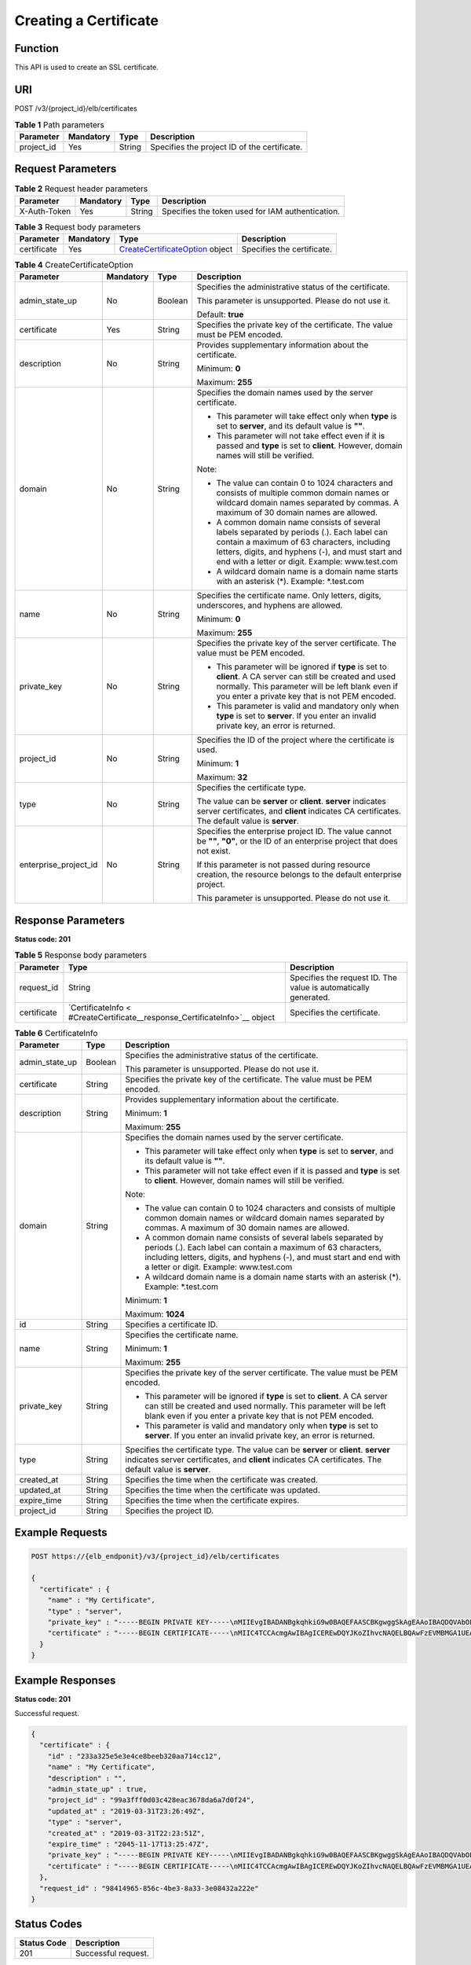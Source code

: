 Creating a Certificate
======================

Function
^^^^^^^^

This API is used to create an SSL certificate.

URI
^^^

POST /v3/{project_id}/elb/certificates

.. table:: **Table 1** Path parameters

   ========== ========= ====== ============================================
   Parameter  Mandatory Type   Description
   ========== ========= ====== ============================================
   project_id Yes       String Specifies the project ID of the certificate.
   ========== ========= ====== ============================================

Request Parameters
^^^^^^^^^^^^^^^^^^

.. table:: **Table 2** Request header parameters

   ============ ========= ====== ================================================
   Parameter    Mandatory Type   Description
   ============ ========= ====== ================================================
   X-Auth-Token Yes       String Specifies the token used for IAM authentication.
   ============ ========= ====== ================================================

.. table:: **Table 3** Request body parameters

   +-------------+-----------+--------------------------------------------+----------------------------+
   | Parameter   | Mandatory | Type                                       | Description                |
   +=============+===========+============================================+============================+
   | certificate | Yes       | `CreateCertificateOption <#CreateCertif    | Specifies the certificate. |
   |             |           | icate__request_CreateCertificateOption>`__ |                            |
   |             |           | object                                     |                            |
   +-------------+-----------+--------------------------------------------+----------------------------+

.. table:: **Table 4** CreateCertificateOption

   +-----------------------------+-----------------------------+-----------------------------+-----------------------------+
   | Parameter                   | Mandatory                   | Type                        | Description                 |
   +=============================+=============================+=============================+=============================+
   | admin_state_up              | No                          | Boolean                     | Specifies the               |
   |                             |                             |                             | administrative status of    |
   |                             |                             |                             | the certificate.            |
   |                             |                             |                             |                             |
   |                             |                             |                             | This parameter is           |
   |                             |                             |                             | unsupported. Please do not  |
   |                             |                             |                             | use it.                     |
   |                             |                             |                             |                             |
   |                             |                             |                             | Default: **true**           |
   +-----------------------------+-----------------------------+-----------------------------+-----------------------------+
   | certificate                 | Yes                         | String                      | Specifies the private key   |
   |                             |                             |                             | of the certificate. The     |
   |                             |                             |                             | value must be PEM encoded.  |
   +-----------------------------+-----------------------------+-----------------------------+-----------------------------+
   | description                 | No                          | String                      | Provides supplementary      |
   |                             |                             |                             | information about the       |
   |                             |                             |                             | certificate.                |
   |                             |                             |                             |                             |
   |                             |                             |                             | Minimum: **0**              |
   |                             |                             |                             |                             |
   |                             |                             |                             | Maximum: **255**            |
   +-----------------------------+-----------------------------+-----------------------------+-----------------------------+
   | domain                      | No                          | String                      | Specifies the domain names  |
   |                             |                             |                             | used by the server          |
   |                             |                             |                             | certificate.                |
   |                             |                             |                             |                             |
   |                             |                             |                             | -  This parameter will take |
   |                             |                             |                             |    effect only when         |
   |                             |                             |                             |    **type** is set to       |
   |                             |                             |                             |    **server**, and its      |
   |                             |                             |                             |    default value is **""**. |
   |                             |                             |                             |                             |
   |                             |                             |                             | -  This parameter will not  |
   |                             |                             |                             |    take effect even if it   |
   |                             |                             |                             |    is passed and **type**   |
   |                             |                             |                             |    is set to **client**.    |
   |                             |                             |                             |    However, domain names    |
   |                             |                             |                             |    will still be verified.  |
   |                             |                             |                             |                             |
   |                             |                             |                             | Note:                       |
   |                             |                             |                             |                             |
   |                             |                             |                             | -  The value can contain 0  |
   |                             |                             |                             |    to 1024 characters and   |
   |                             |                             |                             |    consists of multiple     |
   |                             |                             |                             |    common domain names or   |
   |                             |                             |                             |    wildcard domain names    |
   |                             |                             |                             |    separated by commas. A   |
   |                             |                             |                             |    maximum of 30 domain     |
   |                             |                             |                             |    names are allowed.       |
   |                             |                             |                             |                             |
   |                             |                             |                             | -  A common domain name     |
   |                             |                             |                             |    consists of several      |
   |                             |                             |                             |    labels separated by      |
   |                             |                             |                             |    periods (.). Each label  |
   |                             |                             |                             |    can contain a maximum of |
   |                             |                             |                             |    63 characters, including |
   |                             |                             |                             |    letters, digits, and     |
   |                             |                             |                             |    hyphens (-), and must    |
   |                             |                             |                             |    start and end with a     |
   |                             |                             |                             |    letter or digit.         |
   |                             |                             |                             |    Example: www.test.com    |
   |                             |                             |                             |                             |
   |                             |                             |                             | -  A wildcard domain name   |
   |                             |                             |                             |    is a domain name starts  |
   |                             |                             |                             |    with an asterisk (*).    |
   |                             |                             |                             |    Example: \*.test.com     |
   +-----------------------------+-----------------------------+-----------------------------+-----------------------------+
   | name                        | No                          | String                      | Specifies the certificate   |
   |                             |                             |                             | name. Only letters, digits, |
   |                             |                             |                             | underscores, and hyphens    |
   |                             |                             |                             | are allowed.                |
   |                             |                             |                             |                             |
   |                             |                             |                             | Minimum: **0**              |
   |                             |                             |                             |                             |
   |                             |                             |                             | Maximum: **255**            |
   +-----------------------------+-----------------------------+-----------------------------+-----------------------------+
   | private_key                 | No                          | String                      | Specifies the private key   |
   |                             |                             |                             | of the server certificate.  |
   |                             |                             |                             | The value must be PEM       |
   |                             |                             |                             | encoded.                    |
   |                             |                             |                             |                             |
   |                             |                             |                             | -  This parameter will be   |
   |                             |                             |                             |    ignored if **type** is   |
   |                             |                             |                             |    set to **client**. A CA  |
   |                             |                             |                             |    server can still be      |
   |                             |                             |                             |    created and used         |
   |                             |                             |                             |    normally. This parameter |
   |                             |                             |                             |    will be left blank even  |
   |                             |                             |                             |    if you enter a private   |
   |                             |                             |                             |    key that is not PEM      |
   |                             |                             |                             |    encoded.                 |
   |                             |                             |                             |                             |
   |                             |                             |                             | -  This parameter is valid  |
   |                             |                             |                             |    and mandatory only when  |
   |                             |                             |                             |    **type** is set to       |
   |                             |                             |                             |    **server**. If you enter |
   |                             |                             |                             |    an invalid private key,  |
   |                             |                             |                             |    an error is returned.    |
   +-----------------------------+-----------------------------+-----------------------------+-----------------------------+
   | project_id                  | No                          | String                      | Specifies the ID of the     |
   |                             |                             |                             | project where the           |
   |                             |                             |                             | certificate is used.        |
   |                             |                             |                             |                             |
   |                             |                             |                             | Minimum: **1**              |
   |                             |                             |                             |                             |
   |                             |                             |                             | Maximum: **32**             |
   +-----------------------------+-----------------------------+-----------------------------+-----------------------------+
   | type                        | No                          | String                      | Specifies the certificate   |
   |                             |                             |                             | type.                       |
   |                             |                             |                             |                             |
   |                             |                             |                             | The value can be **server** |
   |                             |                             |                             | or **client**. **server**   |
   |                             |                             |                             | indicates server            |
   |                             |                             |                             | certificates, and           |
   |                             |                             |                             | **client** indicates CA     |
   |                             |                             |                             | certificates. The default   |
   |                             |                             |                             | value is **server**.        |
   +-----------------------------+-----------------------------+-----------------------------+-----------------------------+
   | enterprise_project_id       | No                          | String                      | Specifies the enterprise    |
   |                             |                             |                             | project ID. The value       |
   |                             |                             |                             | cannot be **""**, **"0"**,  |
   |                             |                             |                             | or the ID of an enterprise  |
   |                             |                             |                             | project that does not       |
   |                             |                             |                             | exist.                      |
   |                             |                             |                             |                             |
   |                             |                             |                             | If this parameter is not    |
   |                             |                             |                             | passed during resource      |
   |                             |                             |                             | creation, the resource      |
   |                             |                             |                             | belongs to the default      |
   |                             |                             |                             | enterprise project.         |
   |                             |                             |                             |                             |
   |                             |                             |                             | This parameter is           |
   |                             |                             |                             | unsupported. Please do not  |
   |                             |                             |                             | use it.                     |
   +-----------------------------+-----------------------------+-----------------------------+-----------------------------+

Response Parameters
^^^^^^^^^^^^^^^^^^^

**Status code: 201**

.. table:: **Table 5** Response body parameters

   +-------------+--------------------------------------------------+--------------------------------------------------+
   | Parameter   | Type                                             | Description                                      |
   +=============+==================================================+==================================================+
   | request_id  | String                                           | Specifies the request ID. The value is           |
   |             |                                                  | automatically generated.                         |
   +-------------+--------------------------------------------------+--------------------------------------------------+
   | certificate | `CertificateInfo <                               | Specifies the certificate.                       |
   |             | #CreateCertificate__response_CertificateInfo>`__ |                                                  |
   |             | object                                           |                                                  |
   +-------------+--------------------------------------------------+--------------------------------------------------+

.. table:: **Table 6** CertificateInfo

   +---------------------------------------+---------------------------------------+---------------------------------------+
   | Parameter                             | Type                                  | Description                           |
   +=======================================+=======================================+=======================================+
   | admin_state_up                        | Boolean                               | Specifies the administrative status   |
   |                                       |                                       | of the certificate.                   |
   |                                       |                                       |                                       |
   |                                       |                                       | This parameter is unsupported. Please |
   |                                       |                                       | do not use it.                        |
   +---------------------------------------+---------------------------------------+---------------------------------------+
   | certificate                           | String                                | Specifies the private key of the      |
   |                                       |                                       | certificate. The value must be PEM    |
   |                                       |                                       | encoded.                              |
   +---------------------------------------+---------------------------------------+---------------------------------------+
   | description                           | String                                | Provides supplementary information    |
   |                                       |                                       | about the certificate.                |
   |                                       |                                       |                                       |
   |                                       |                                       | Minimum: **1**                        |
   |                                       |                                       |                                       |
   |                                       |                                       | Maximum: **255**                      |
   +---------------------------------------+---------------------------------------+---------------------------------------+
   | domain                                | String                                | Specifies the domain names used by    |
   |                                       |                                       | the server certificate.               |
   |                                       |                                       |                                       |
   |                                       |                                       | -  This parameter will take effect    |
   |                                       |                                       |    only when **type** is set to       |
   |                                       |                                       |    **server**, and its default value  |
   |                                       |                                       |    is **""**.                         |
   |                                       |                                       |                                       |
   |                                       |                                       | -  This parameter will not take       |
   |                                       |                                       |    effect even if it is passed and    |
   |                                       |                                       |    **type** is set to **client**.     |
   |                                       |                                       |    However, domain names will still   |
   |                                       |                                       |    be verified.                       |
   |                                       |                                       |                                       |
   |                                       |                                       | Note:                                 |
   |                                       |                                       |                                       |
   |                                       |                                       | -  The value can contain 0 to 1024    |
   |                                       |                                       |    characters and consists of         |
   |                                       |                                       |    multiple common domain names or    |
   |                                       |                                       |    wildcard domain names separated by |
   |                                       |                                       |    commas. A maximum of 30 domain     |
   |                                       |                                       |    names are allowed.                 |
   |                                       |                                       |                                       |
   |                                       |                                       | -  A common domain name consists of   |
   |                                       |                                       |    several labels separated by        |
   |                                       |                                       |    periods (.). Each label can        |
   |                                       |                                       |    contain a maximum of 63            |
   |                                       |                                       |    characters, including letters,     |
   |                                       |                                       |    digits, and hyphens (-), and must  |
   |                                       |                                       |    start and end with a letter or     |
   |                                       |                                       |    digit. Example: www.test.com       |
   |                                       |                                       |                                       |
   |                                       |                                       | -  A wildcard domain name is a domain |
   |                                       |                                       |    name starts with an asterisk (*).  |
   |                                       |                                       |    Example: \*.test.com               |
   |                                       |                                       |                                       |
   |                                       |                                       | Minimum: **1**                        |
   |                                       |                                       |                                       |
   |                                       |                                       | Maximum: **1024**                     |
   +---------------------------------------+---------------------------------------+---------------------------------------+
   | id                                    | String                                | Specifies a certificate ID.           |
   +---------------------------------------+---------------------------------------+---------------------------------------+
   | name                                  | String                                | Specifies the certificate name.       |
   |                                       |                                       |                                       |
   |                                       |                                       | Minimum: **1**                        |
   |                                       |                                       |                                       |
   |                                       |                                       | Maximum: **255**                      |
   +---------------------------------------+---------------------------------------+---------------------------------------+
   | private_key                           | String                                | Specifies the private key of the      |
   |                                       |                                       | server certificate. The value must be |
   |                                       |                                       | PEM encoded.                          |
   |                                       |                                       |                                       |
   |                                       |                                       | -  This parameter will be ignored if  |
   |                                       |                                       |    **type** is set to **client**. A   |
   |                                       |                                       |    CA server can still be created and |
   |                                       |                                       |    used normally. This parameter will |
   |                                       |                                       |    be left blank even if you enter a  |
   |                                       |                                       |    private key that is not PEM        |
   |                                       |                                       |    encoded.                           |
   |                                       |                                       |                                       |
   |                                       |                                       | -  This parameter is valid and        |
   |                                       |                                       |    mandatory only when **type** is    |
   |                                       |                                       |    set to **server**. If you enter an |
   |                                       |                                       |    invalid private key, an error is   |
   |                                       |                                       |    returned.                          |
   +---------------------------------------+---------------------------------------+---------------------------------------+
   | type                                  | String                                | Specifies the certificate type. The   |
   |                                       |                                       | value can be **server** or            |
   |                                       |                                       | **client**. **server** indicates      |
   |                                       |                                       | server certificates, and **client**   |
   |                                       |                                       | indicates CA certificates. The        |
   |                                       |                                       | default value is **server**.          |
   +---------------------------------------+---------------------------------------+---------------------------------------+
   | created_at                            | String                                | Specifies the time when the           |
   |                                       |                                       | certificate was created.              |
   +---------------------------------------+---------------------------------------+---------------------------------------+
   | updated_at                            | String                                | Specifies the time when the           |
   |                                       |                                       | certificate was updated.              |
   +---------------------------------------+---------------------------------------+---------------------------------------+
   | expire_time                           | String                                | Specifies the time when the           |
   |                                       |                                       | certificate expires.                  |
   +---------------------------------------+---------------------------------------+---------------------------------------+
   | project_id                            | String                                | Specifies the project ID.             |
   +---------------------------------------+---------------------------------------+---------------------------------------+

Example Requests
^^^^^^^^^^^^^^^^

.. code:: screen

   POST https://{elb_endponit}/v3/{project_id}/elb/certificates

   {
     "certificate" : {
       "name" : "My Certificate",
       "type" : "server",
       "private_key" : "-----BEGIN PRIVATE KEY-----\nMIIEvgIBADANBgkqhkiG9w0BAQEFAASCBKgwggSkAgEAAoIBAQDQVAbOLe5xNf4M\n253Wn9vhdUzojetjv4J+B7kYwsMhRcgdcJ8KCnX1nfzTvI2ksXlTQ2o9BkpStnPe\ntB4s32ZiJRMlk+61iUUMNsHwK2WBX57JT3JgmyVbH8GbmRY0+H3sH1i72luna7rM\nMD30gLh6QoP3cq7PGWcuZKV7hjd1tjCTQukwMvqV8Icq39buNpIgDOWzEP5AzqXt\nCOFYn6RTH5SRug4hKNN7sT1eYMslHu7wtEBDKVgrLjOCe/W2f8rLT1zEsoAW2Chl\nZAPYUBkl/0XuTWRg3CohPPcI+UtlRSfvLDeeQ460swjbwgS/RbJh3sIwlCRLU08k\nEo04Z9H/AgMBAAECggEAEIeaQqHCWZk/HyYN0Am/GJSGFa2tD60SXY2fUieh8/Hl\nfvCArftGgMaYWPSNCJRMXB7tPwpQu19esjz4Z/cR2Je4fTLPrffGUsHFgZjv5OQB\nZVe4a5Hj1OcgJYhwCqPs2d9i2wToYNBbcfgh8lSETq8YaXngBO6vES9LMhHkNKKr\nciu9YkInNEHu6uRJ5g/eGGX3KQynTvVIhnOVGAJvjTXcoU6fm7gYdHAD6jk9lc9M\nEGpfYI6AdHIwFZcT/RNAxhP82lg2gUJSgAu66FfDjMwQXKbafKdP3zq4Up8a7Ale\nkrguPtfV1vWklg+bUFhgGaiAEYTpAUN9t2DVIiijgQKBgQDnYMMsaF0r557CM1CT\nXUqgCZo8MKeV2jf2drlxRRwRl33SksQbzAQ/qrLdT7GP3sCGqvkxWY2FPdFYf8kx\nGcCeZPcIeZYCQAM41pjtsaM8tVbLWVR8UtGBuQoPSph7JNF3Tm/JH/fbwjpjP7dt\nJ7n8EzkRUNE6aIMHOFEeych/PQKBgQDmf1bMogx63rTcwQ0PEZ9Vt7mTgKYK4aLr\niWgTWHXPZxUQaYhpjXo6+lMI6DpExiDgBAkMzJGIvS7yQiYWU+wthAr9urbWYdGZ\nlS6VjoTkF6r7VZoILXX0fbuXh6lm8K8IQRfBpJff56p9phMwaBpDNDrfpHB5utBU\nxs40yIdp6wKBgQC69Cp/xUwTX7GdxQzEJctYiKnBHKcspAg38zJf3bGSXU/jR4eB\n1lVQhELGI9CbKSdzKM71GyEImix/T7FnJSHIWlho1qVo6AQyduNWnAQD15pr8KAd\nXGXAZZ1FQcb3KYa+2fflERmazdOTwjYZ0tGqZnXkEeMdSLkmqlCRigWhGQKBgDak\n/735uP20KKqhNehZpC2dJei7OiIgRhCS/dKASUXHSW4fptBnUxACYocdDxtY4Vha\nfI7FPMdvGl8ioYbvlHFh+X0Xs9r1S8yeWnHoXMb6eXWmYKMJrAoveLa+2cFm1Agf\n7nLhA4R4lqm9IpV6SKegDUkR4fxp9pPyodZPqBLLAoGBAJkD4wHW54Pwd4Ctfk9o\njHjWB7pQlUYpTZO9dm+4fpCMn9Okf43AE2yAOaAP94GdzdDJkxfciXKcsYr9IIuk\nfaoXgjKR7p1zERiWZuFF63SB4aiyX1H7IX0MwHDZQO38a5gZaOm/BUlGKMWXzuEd\n3fy+1rCUwzOp9LSjtJYf4ege\n-----END PRIVATE KEY-----",
       "certificate" : "-----BEGIN CERTIFICATE-----\nMIIC4TCCAcmgAwIBAgICEREwDQYJKoZIhvcNAQELBQAwFzEVMBMGA1UEAxMMTXlD\nb21wYW55IENBMB4XDTE4MDcwMjEzMjU0N1oXDTQ1MTExNzEzMjU0N1owFDESMBAG\nA1UEAwwJbG9jYWxob3N0MIIBIjANBgkqhkiG9w0BAQEFAAOCAQ8AMIIBCgKCAQEA\n0FQGzi3ucTX+DNud1p/b4XVM6I3rY7+Cfge5GMLDIUXIHXCfCgp19Z3807yNpLF5\nU0NqPQZKUrZz3rQeLN9mYiUTJZPutYlFDDbB8CtlgV+eyU9yYJslWx/Bm5kWNPh9\n7B9Yu9pbp2u6zDA99IC4ekKD93KuzxlnLmSle4Y3dbYwk0LpMDL6lfCHKt/W7jaS\nIAzlsxD+QM6l7QjhWJ+kUx+UkboOISjTe7E9XmDLJR7u8LRAQylYKy4zgnv1tn/K\ny09cxLKAFtgoZWQD2FAZJf9F7k1kYNwqITz3CPlLZUUn7yw3nkOOtLMI28IEv0Wy\nYd7CMJQkS1NPJBKNOGfR/wIDAQABozowODAhBgNVHREEGjAYggpkb21haW4uY29t\nhwQKuUvJhwR/AAABMBMGA1UdJQQMMAoGCCsGAQUFBwMBMA0GCSqGSIb3DQEBCwUA\nA4IBAQA8lMQJxaTey7EjXtRLSVlEAMftAQPG6jijNQuvIBQYUDauDT4W2XUZ5wAn\njiOyQ83va672K1G9s8n6xlH+xwwdSNnozaKzC87vwSeZKIOdl9I5I98TGKI6OoDa\nezmzCwQYtHBMVQ4c7Ml8554Ft1mWSt4dMAK2rzNYjvPRLYlzp1HMnI6hkjPk4PCZ\nwKnha0dlScati9CCt3UzXSNJOSLalKdHErH08Iqd+1BchScxCfk0xNITn1HZZGmI\n+vbmunok3A2lucI14rnsrcbkGYqxGikySN6B2cRLBDK4Y3wChiW6NVYtVqcx5/mZ\niYsGDVN+9QBd0eYUHce+77s96i3I\n-----END CERTIFICATE-----"
     }
   }

Example Responses
^^^^^^^^^^^^^^^^^

**Status code: 201**

Successful request.

.. code:: screen

   {
     "certificate" : {
       "id" : "233a325e5e3e4ce8beeb320aa714cc12",
       "name" : "My Certificate",
       "description" : "",
       "admin_state_up" : true,
       "project_id" : "99a3fff0d03c428eac3678da6a7d0f24",
       "updated_at" : "2019-03-31T23:26:49Z",
       "type" : "server",
       "created_at" : "2019-03-31T22:23:51Z",
       "expire_time" : "2045-11-17T13:25:47Z",
       "private_key" : "-----BEGIN PRIVATE KEY-----\nMIIEvgIBADANBgkqhkiG9w0BAQEFAASCBKgwggSkAgEAAoIBAQDQVAbOLe5xNf4M\n253Wn9vhdUzojetjv4J+B7kYwsMhRcgdcJ8KCnX1nfzTvI2ksXlTQ2o9BkpStnPe\ntB4s32ZiJRMlk+61iUUMNsHwK2WBX57JT3JgmyVbH8GbmRY0+H3sH1i72luna7rM\nMD30gLh6QoP3cq7PGWcuZKV7hjd1tjCTQukwMvqV8Icq39buNpIgDOWzEP5AzqXt\nCOFYn6RTH5SRug4hKNN7sT1eYMslHu7wtEBDKVgrLjOCe/W2f8rLT1zEsoAW2Chl\nZAPYUBkl/0XuTWRg3CohPPcI+UtlRSfvLDeeQ460swjbwgS/RbJh3sIwlCRLU08k\nEo04Z9H/AgMBAAECggEAEIeaQqHCWZk/HyYN0Am/GJSGFa2tD60SXY2fUieh8/Hl\nfvCArftGgMaYWPSNCJRMXB7tPwpQu19esjz4Z/cR2Je4fTLPrffGUsHFgZjv5OQB\nZVe4a5Hj1OcgJYhwCqPs2d9i2wToYNBbcfgh8lSETq8YaXngBO6vES9LMhHkNKKr\nciu9YkInNEHu6uRJ5g/eGGX3KQynTvVIhnOVGAJvjTXcoU6fm7gYdHAD6jk9lc9M\nEGpfYI6AdHIwFZcT/RNAxhP82lg2gUJSgAu66FfDjMwQXKbafKdP3zq4Up8a7Ale\nkrguPtfV1vWklg+bUFhgGaiAEYTpAUN9t2DVIiijgQKBgQDnYMMsaF0r557CM1CT\nXUqgCZo8MKeV2jf2drlxRRwRl33SksQbzAQ/qrLdT7GP3sCGqvkxWY2FPdFYf8kx\nGcCeZPcIeZYCQAM41pjtsaM8tVbLWVR8UtGBuQoPSph7JNF3Tm/JH/fbwjpjP7dt\nJ7n8EzkRUNE6aIMHOFEeych/PQKBgQDmf1bMogx63rTcwQ0PEZ9Vt7mTgKYK4aLr\niWgTWHXPZxUQaYhpjXo6+lMI6DpExiDgBAkMzJGIvS7yQiYWU+wthAr9urbWYdGZ\nlS6VjoTkF6r7VZoILXX0fbuXh6lm8K8IQRfBpJff56p9phMwaBpDNDrfpHB5utBU\nxs40yIdp6wKBgQC69Cp/xUwTX7GdxQzEJctYiKnBHKcspAg38zJf3bGSXU/jR4eB\n1lVQhELGI9CbKSdzKM71GyEImix/T7FnJSHIWlho1qVo6AQyduNWnAQD15pr8KAd\nXGXAZZ1FQcb3KYa+2fflERmazdOTwjYZ0tGqZnXkEeMdSLkmqlCRigWhGQKBgDak\n/735uP20KKqhNehZpC2dJei7OiIgRhCS/dKASUXHSW4fptBnUxACYocdDxtY4Vha\nfI7FPMdvGl8ioYbvlHFh+X0Xs9r1S8yeWnHoXMb6eXWmYKMJrAoveLa+2cFm1Agf\n7nLhA4R4lqm9IpV6SKegDUkR4fxp9pPyodZPqBLLAoGBAJkD4wHW54Pwd4Ctfk9o\njHjWB7pQlUYpTZO9dm+4fpCMn9Okf43AE2yAOaAP94GdzdDJkxfciXKcsYr9IIuk\nfaoXgjKR7p1zERiWZuFF63SB4aiyX1H7IX0MwHDZQO38a5gZaOm/BUlGKMWXzuEd\n3fy+1rCUwzOp9LSjtJYf4ege\n-----END PRIVATE KEY-----",
       "certificate" : "-----BEGIN CERTIFICATE-----\nMIIC4TCCAcmgAwIBAgICEREwDQYJKoZIhvcNAQELBQAwFzEVMBMGA1UEAxMMTXlD\nb21wYW55IENBMB4XDTE4MDcwMjEzMjU0N1oXDTQ1MTExNzEzMjU0N1owFDESMBAG\nA1UEAwwJbG9jYWxob3N0MIIBIjANBgkqhkiG9w0BAQEFAAOCAQ8AMIIBCgKCAQEA\n0FQGzi3ucTX+DNud1p/b4XVM6I3rY7+Cfge5GMLDIUXIHXCfCgp19Z3807yNpLF5\nU0NqPQZKUrZz3rQeLN9mYiUTJZPutYlFDDbB8CtlgV+eyU9yYJslWx/Bm5kWNPh9\n7B9Yu9pbp2u6zDA99IC4ekKD93KuzxlnLmSle4Y3dbYwk0LpMDL6lfCHKt/W7jaS\nIAzlsxD+QM6l7QjhWJ+kUx+UkboOISjTe7E9XmDLJR7u8LRAQylYKy4zgnv1tn/K\ny09cxLKAFtgoZWQD2FAZJf9F7k1kYNwqITz3CPlLZUUn7yw3nkOOtLMI28IEv0Wy\nYd7CMJQkS1NPJBKNOGfR/wIDAQABozowODAhBgNVHREEGjAYggpkb21haW4uY29t\nhwQKuUvJhwR/AAABMBMGA1UdJQQMMAoGCCsGAQUFBwMBMA0GCSqGSIb3DQEBCwUA\nA4IBAQA8lMQJxaTey7EjXtRLSVlEAMftAQPG6jijNQuvIBQYUDauDT4W2XUZ5wAn\njiOyQ83va672K1G9s8n6xlH+xwwdSNnozaKzC87vwSeZKIOdl9I5I98TGKI6OoDa\nezmzCwQYtHBMVQ4c7Ml8554Ft1mWSt4dMAK2rzNYjvPRLYlzp1HMnI6hkjPk4PCZ\nwKnha0dlScati9CCt3UzXSNJOSLalKdHErH08Iqd+1BchScxCfk0xNITn1HZZGmI\n+vbmunok3A2lucI14rnsrcbkGYqxGikySN6B2cRLBDK4Y3wChiW6NVYtVqcx5/mZ\niYsGDVN+9QBd0eYUHce+77s96i3I\n-----END CERTIFICATE-----"
     },
     "request_id" : "98414965-856c-4be3-8a33-3e08432a222e"
   }

Status Codes
^^^^^^^^^^^^

=========== ===================
Status Code Description
=========== ===================
201         Successful request.
=========== ===================

Error Codes
^^^^^^^^^^^

See `Error Codes <errorcode.html>`__.

**Parent topic:** `Certificate <topic_300000004.html>`__
